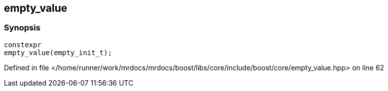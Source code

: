 :relfileprefix: ../../../
[#C8A3FF7310E2B1C0A16452811D856E022232068F]
== empty_value



=== Synopsis

[source,cpp,subs="verbatim,macros,-callouts"]
----
constexpr
empty_value(empty_init_t);
----

Defined in file </home/runner/work/mrdocs/mrdocs/boost/libs/core/include/boost/core/empty_value.hpp> on line 62

